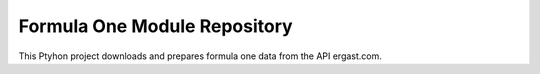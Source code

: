 Formula One Module Repository
========================

This Ptyhon project downloads and prepares formula one data from the API ergast.com.
